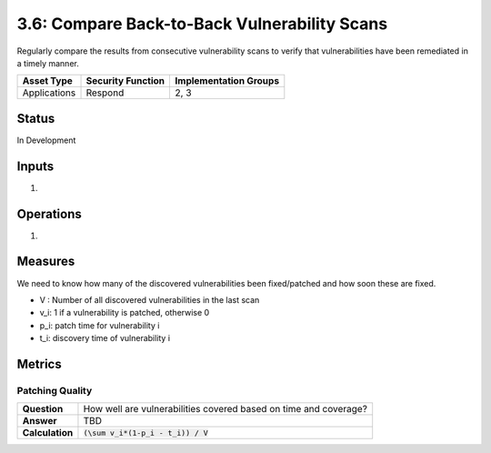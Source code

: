 3.6: Compare Back-to-Back Vulnerability Scans
=============================================
Regularly compare the results from consecutive vulnerability scans to verify that vulnerabilities have been remediated in a timely manner.

.. list-table::
	:header-rows: 1

	* - Asset Type
	  - Security Function
	  - Implementation Groups
	* - Applications
	  - Respond
	  - 2, 3

Status
------
In Development

Inputs
------
#. 

Operations
----------
#. 

Measures
--------
We need to know how many of the discovered vulnerabilities been fixed/patched and how soon these are fixed.

* V : Number of all discovered vulnerabilities in the last scan
* v_i: 1 if a vulnerability is patched, otherwise 0
* p_i: patch time for vulnerability i
* t_i: discovery time of vulnerability i

Metrics
-------

Patching Quality
^^^^^^^^^^^^^^^^

.. list-table::

	* - **Question**
	  - How well are vulnerabilities covered based on time and coverage?
	* - **Answer**
	  - TBD
	* - **Calculation**
	  - :code:`(\sum v_i*(1-p_i - t_i)) / V`

.. history
.. authors
.. license
